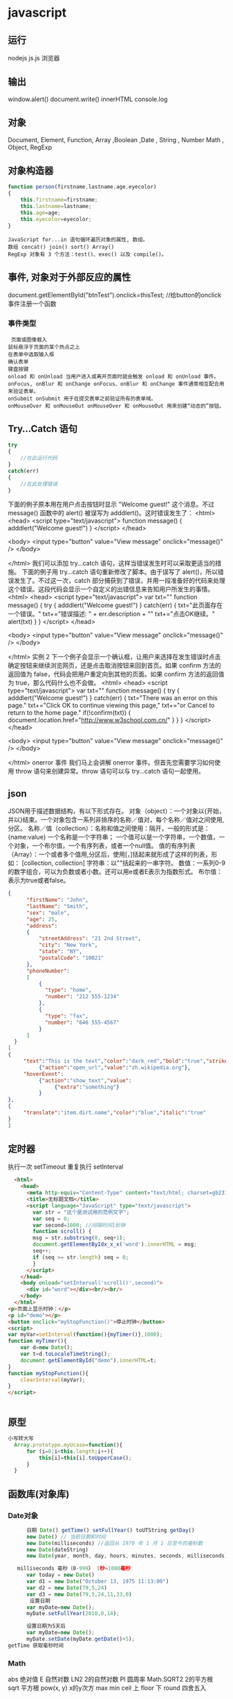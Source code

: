 * javascript
** 运行
   nodejs js.js 
   浏览器 
** 输出
   window.alert()
   document.write()
   innerHTML
   console.log
** 对象
   Document, Element, Function, Array ,Boolean ,Date , String  , Number
   Math , Object, RegExp
** 对象构造器
   #+BEGIN_SRC javascript
     function person(firstname,lastname,age,eyecolor)
     {
         this.firstname=firstname;
         this.lastname=lastname;
         this.age=age;
         this.eyecolor=eyecolor;
     }
   #+END_SRC

   #+BEGIN_SRC 
  JavaScript for...in 语句循环遍历对象的属性, 数组。
  数组 concat() join() sort() Array()
  RegExp 对象有 3 个方法：test()、exec() 以及 compile()。
  #+END_SRC
** 事件, 对象对于外部反应的属性
   document.getElementById("btnTest").onclick=thisTest; //给button的onclick事件注册一个函数
*** 事件类型
 #+BEGIN_SRC 
   页面或图像载入
  鼠标悬浮于页面的某个热点之上
  在表单中选取输入框
  确认表单
  键盘按键
  onload 和 onUnload 当用户进入或离开页面时就会触发 onload 和 onUnload 事件。
  onFocus, onBlur 和 onChange onFocus、onBlur 和 onChange 事件通常相互配合用来验证表单。
  onSubmit onSubmit 用于在提交表单之前验证所有的表单域。
  onMouseOver 和 onMouseOut onMouseOver 和 onMouseOut 用来创建“动态的”按钮。
 #+END_SRC 
** Try...Catch 语句
   #+BEGIN_SRC js
     try
     {
         //在此运行代码
     }
     catch(err)
     {
         //在此处理错误
     }
   #+END_SRC
下面的例子原本用在用户点击按钮时显示 "Welcome guest!" 这个消息。不过 message() 函数中的 alert() 被误写为 adddlert()。这时错误发生了：
<html>
<head>
<script type="text/javascript">
function message()
{
adddlert("Welcome guest!")
}
</script>
</head>

<body>
<input type="button" value="View message" onclick="message()" />
</body>

</html>
我们可以添加 try...catch 语句，这样当错误发生时可以采取更适当的措施。
下面的例子用 try...catch 语句重新修改了脚本。由于误写了 alert()，所以错误发生了。不过这一次，catch 部分捕获到了错误，并用一段准备好的代码来处理这个错误。这段代码会显示一个自定义的出错信息来告知用户所发生的事情。
<html>
<head>
<script type="text/javascript">
var txt=""
function message()
{
try
  {
  adddlert("Welcome guest!")
  }
catch(err)
  {
  txt="此页面存在一个错误。\n\n"
  txt+="错误描述: " + err.description + "\n\n"
  txt+="点击OK继续。\n\n"
  alert(txt)
  }
}
</script>
</head>

<body>
<input type="button" value="View message" onclick="message()" />
</body>

</html>
实例 2
下一个例子会显示一个确认框，让用户来选择在发生错误时点击确定按钮来继续浏览网页，还是点击取消按钮来回到首页。如果 confirm 方法的返回值为 false，代码会把用户重定向到其他的页面。如果 confirm 方法的返回值为 true，那么代码什么也不会做。
<html>
<head>
<script type="text/javascript">
var txt=""
function message()
{
try
  {
  adddlert("Welcome guest!")
  }
  catch(err)
  {
  txt="There was an error on this page.\n\n"
  txt+="Click OK to continue viewing this page,\n"
  txt+="or Cancel to return to the home page.\n\n"
  if(!confirm(txt))
    {
    document.location.href="http://www.w3school.com.cn/"
    }
  }
}
</script>
</head>

<body>
<input type="button" value="View message" onclick="message()" />
</body>

</html>
onerror 事件
我们马上会讲解 onerror 事件。但首先您需要学习如何使用 throw 语句来创建异常。throw 语句可以与 try...catch 语句一起使用。
** json
   JSON用于描述数据结构，有以下形式存在。
   对象（object）：一个对象以{开始，并以}结束。一个对象包含一系列非排序的名称／值对，每个名称／值对之间使用,分区。
   名称／值（collection）：名称和值之间使用：隔开，一般的形式是：
   {name:value}
   一个名称是一个字符串； 一个值可以是一个字符串，一个数值，一个对象，一个布尔值，一个有序列表，或者一个null值。
   值的有序列表（Array）：一个或者多个值用,分区后，使用[，]括起来就形成了这样的列表，形如：
   [collection, collection]
   字符串：以""括起来的一串字符。
   数值：一系列0-9的数字组合，可以为负数或者小数。还可以用e或者E表示为指数形式。
   布尔值：表示为true或者false。
  
 #+BEGIN_SRC json
 {
       "firstName": "John",
       "lastName": "Smith",
       "sex": "male",
       "age": 25,
       "address": 
       {
           "streetAddress": "21 2nd Street",
           "city": "New York",
           "state": "NY",
           "postalCode": "10021"
       },
       "phoneNumber": 
       [
           {
             "type": "home",
             "number": "212 555-1234"
           },
           {
             "type": "fax",
             "number": "646 555-4567"
           }
       ]
   }
 [
 {
      "text":"This is the text","color":"dark_red","bold":"true","strikethough":"true","clickEvent":
           {"action":"open_url","value":"zh.wikipedia.org"},
      "hoverEvent":
           {"action":"show_text","value":
                {"extra":"something"}
           }
 },
 {
      "translate":"item.dirt.name","color":"blue","italic":"true"
 }
 ]

 #+END_SRC
** 定时器 
 执行一次 setTimeout
 重复执行 setInterval
 #+BEGIN_SRC html 
   <html>
     <head>
       <meta http-equiv="Content-Type" content="text/html; charset=gb2312" />
       <title>无标题文档</title>
       <script language="JavaScript" type="text/javascript">
         var str = "这个是测试用的范例文字";
         var seq = 0;
         var second=1000; //间隔时间1秒钟
         function scroll() {
         msg = str.substring(0, seq+1);
         document.getElementByIdx_x_x('word').innerHTML = msg;
         seq++;
         if (seq >= str.length) seq = 0;
         }
       </script>
     </head>
     <body onload="setInterval('scroll()',second)">
       <div id="word"></div><br/><br/>
     </body>
   </html>
 <p>页面上显示时钟：</p>
 <p id="demo"></p>
 <button onclick="myStopFunction()">停止时钟</button>
 <script>
 var myVar=setInterval(function(){myTimer()},1000);
 function myTimer(){
	 var d=new Date();
	 var t=d.toLocaleTimeString();
	 document.getElementById("demo").innerHTML=t;
 }
 function myStopFunction(){
	 clearInterval(myVar);
 }
 </script>


 #+END_SRC
** 原型
#+BEGIN_SRC js
  小写转大写
    Array.prototype.myUcase=function(){
        for (i=0;i<this.length;i++){
            this[i]=this[i].toUpperCase();
        }
    }
#+END_SRC
** 函数库(对象库)
*** Date对象
 #+BEGIN_SRC js
         日期 Date() getTime() setFullYear() toUTString getDay()
         new Date() // 当前日期和时间
         new Date(milliseconds) //返回从 1970 年 1 月 1 日至今的毫秒数
         new Date(dateString)
         new Date(year, month, day, hours, minutes, seconds, milliseconds)

      milliseconds 毫秒（0-999） 1秒=1000毫秒
         var today = new Date()
         var d1 = new Date("October 13, 1975 11:13:00")
         var d2 = new Date(79,5,24)
         var d3 = new Date(79,5,24,11,33,0)
          设置日期
         var myDate=new Date();
         myDate.setFullYear(2010,0,14);

         设置日期为5天后
         var myDate=new Date();
         myDate.setDate(myDate.getDate()+5);
   getTime 获取毫秒时间
 #+END_SRC
*** Math
    abs 绝对值
    E 自然对数
    LN2 2的自然对数
    PI 圆周率
    Math.SQRT2 2的平方根
    sqrt 平方根
    pow(x, y) x的y次方
    max
    min
    ceil 上
    floor 下
    round 四舍五入
*** json 函数
   var strify = JSON.stringify(arr);
   var arrParse = JSON.parse(strify);
*** 正则 search replace
    #+BEGIN_SRC js
           var s="helo world";
           var i=s.search(/wo/i);
      i: 不区分大小写
    #+END_SRC

* DOM
*** window
**** 属性
***** closed 	      返回窗口是否已被关闭
***** defaultStatus 	设置或返回窗口状态栏中的默认文本
***** innerheight 	  返回窗口的文档显示区的高度。
***** innerwidth 	  返回窗口的文档显示区的宽度。
***** length 	      设置或返回窗口中的框架数量。
***** location 	    用于窗口或框架的 Location 对象。请参阅 Location 对象。 
***** name 	        设置或返回窗口的名称。
***** outerheight 	  返回窗口的外部高度。 
***** outerwidth 	  返回窗口的外部宽度。 
***** pageXOffset 	  设置或返回当前页面相对于窗口显示区左上角的 X 位置。
***** pageYOffset 	  设置或返回当前页面相对于窗口显示区左上角的 Y 位置。
***** parent 	      返回父窗口。 	
***** self 	        返回对当前窗口的引用。等价于 Window 属性。 	
***** status 	      设置窗口状态栏的文本。
***** top 	          返回最顶层的先辈窗口。
***** screenLeft     IE、Safari 和 Opera 支持 screenLeft 和 screenTop
***** screenTop
***** screenX        Firefox 和 Safari 支持 screenX 和 screenY。   
***** screenY        只读整数。声明了窗口的左上角在屏幕上的的 x 坐标和 y 坐标。
***** onload
**** 方法
***** alert() 	           显示带有一段消息和一个确认按钮的警告框。
***** blur() 	           把键盘焦点从顶层窗口移开。
***** clearInterval() 	   取消由 setInterval() 设置的 timeout。 
***** clearTimeout()      取消由 setTimeout() 方法设置的 timeout。
***** close() 	           关闭浏览器窗口。 
***** confirm() 	         显示带有一段消息以及确认按钮和取消按钮的对话框。
***** createPopup() 	     创建一个 pop-up 窗口
***** focus() 	           把键盘焦点给予一个窗口
***** moveBy() 	         可相对窗口的当前坐标把它移动指定的像素
***** moveTo() 	         把窗口的左上角移动到一个指定的坐标。
***** open() 	           打开一个新的浏览器窗口或查找一个已命名的窗口
     window.open("http://www.baidu.com", "_blank");
***** opener 访问打开的原窗口
***** print()    	       打印当前窗口的内容。(打印机）
***** prompt() 	         显示可提示用户输入的对话框。 
***** resizeBy() 	       按照指定的像素调整窗口的大小。
***** resizeTo() 	       把窗口的大小调整到指定的宽度和高度。
***** scrollBy() 	       按照指定的像素值来滚动内容。 
***** scrollTo() 	       把内容滚动到指定的坐标。
***** setInterval() 	     按照指定的周期（以毫秒计）来调用函数或计算表达式。
***** setTimeout() 	     在指定的毫秒数后调用函数或计算表达式。
*** navigator 浏览器
**** 属性
***** appCodeName 	        返回浏览器的代码名。 
***** appMinorVersion 	    返回浏览器的次级版本。
***** appName 	            返回浏览器的名称。 
***** appVersion 	        返回浏览器的平台和版本信息。
***** browserLanguage 	    返回当前浏览器的语言。
***** cookieEnabled 	      返回指明浏览器中是否启用 cookie 的布尔值。
***** cpuClass 	          返回浏览器系统的 CPU 等级。 
***** onLine 	            返回指明系统是否处于脱机模式的布尔值。
***** platform 	          返回运行浏览器的操作系统平台。 
***** systemLanguage 	    返回 OS 使用的默认语言。
***** language
***** userAgent 	          返回由客户机发送服务器的 user-agent 头部的值。 
***** userLanguage 	      返回 OS 的自然语言设置。
**** 方法
***** javaEnabled() 	      规定浏览器是否启用 Java。
***** taintEnabled() 	    规定浏览器是否启用数据污点 (data tainting)
*** screen
**** 属性
***** availHeight 	     返回显示屏幕的高度 (除 Windows 任务栏之外)。
***** availWidth 	     返回显示屏幕的宽度 (除 Windows 任务栏之外)。 
***** bufferDepth 	     设置或返回在 off-screen bitmap buffer 中调色板的比特深度。
***** colorDepth 	     返回目标设备或缓冲器上的调色板的比特深度。
***** deviceYDPI 	     返回显示屏幕的每英寸垂直点数。 
***** height 	         返回显示屏幕的高度。 
***** pixelDepth 	     返回显示屏幕的颜色分辨率（比特每像素）
***** width 	           返回显示器屏幕的宽度。 
*** history
**** 属性
***** length            返回浏览器历史列表中的 URL 数量
**** 方法
***** back() 	          加载 history 列表中的前一个 URL 	
***** forward() 	        加载 history 列表中的下一个 URL 
***** go() 	            加载 history 列表中的某个具体页面 [Num|URL] e: -1 前一个页面	
*** location 跟浏览器url 相关
**** 属性
***** hash 	            设置或返回从井号 (#) 开始的 URL（锚）。
***** host 	            设置或返回主机名和当前 URL 的端口号。 
***** hostname 	        设置或返回当前 URL 的主机名。 
***** href 	            设置或返回完整的 URL。
***** pathname 	        设置或返回当前 URL 的路径部分。 
***** port 	            设置或返回当前 URL 的端口号。
***** protocol 	        设置或返回当前 URL 的协议。 
***** search           	设置或返回从问号 (?) 开始的 URL（查询部分）。
**** 方法
***** assign() 	        加载新的文档。 
***** reload() 	        重新加载当前文档。
***** replace() 	        用新的文档替换当前文档。 
*** document
**** 集合
***** all[]       	      提供对文档中所有 HTML 元素的访问。 document.all[0],不会用样式,script
***** anchors[] 	        返回对文档中所有 Anchor 对象的引用。 
***** applets 	          返回对文档中所有 Applet 对象的引用。
***** forms[] 	          返回对文档中所有 Form 对象引用。
***** images[] 	        返回对文档中所有 Image 对象引用。
***** links[] 	          返回对文档中所有 Area 和 Link 对象引用。
**** 属性
***** body    	          提供对 <body> 元素的直接访问。对于定义了框架集的文档，该属性引用最外层的 <frameset>。 	  	  	  	 
***** cookie 	          设置或返回与当前文档有关的所有 cookie。
***** domain 	          返回当前文档的域名。 	
***** lastModified 	    返回文档被最后修改的日期和时间。 该值来自于 Last-Modified HTTP 头部，它是由 Web 服务器发送的可选项	
***** referrer 	        返回载入当前文档的文档的 URL。
***** title 	            返回当前文档的标题。 
***** URL 	              返回当前文档的 URL。 
**** 方法
***** close() 	             关闭用 document.open() 方法打开的输出流，并显示选定的数据。 
***** getElementById() 	   返回对拥有指定 id 的第一个对象的引用。
***** getElementsByName()   返回带有指定名称的对象集合。 	
***** getElementsByTagName()返回带有指定标签名的对象集合。
***** getElementsByClassName()返回带有指定 class 的对象集合。
***** open() 	             打开一个流，以收集来自任何 document.write() 或 document.writeln() 方法的输出。
***** write()    	         向文档写 HTML 表达式 或 JavaScript 代码。 
***** writeln() 	           等同于 write() 方法，不同的是在每个表达式之后写一个换行符。 
#+BEGIN_SRC javascript
<script type="text/javascript">
function createNewDoc()
  {
  var newDoc=document.open("text/html","replace");
  var txt="<html><body>学习 DOM 非常有趣！</body></html>";
  newDoc.write(txt);
  newDoc.close();
  }
</script>
#+END_SRC
*** 公共属性
***** className 	           Sets or returns the class attribute of an element
***** dir 	                 (设置文字方向) ltr默认。从左向右的文本方向。rtl 	从右向左的文本方向。	
***** lang 	                 Sets or returns the language code for an element
***** title 	               Sets or returns an element's advisory title 
*** Style
***** document.getElementById("id").style.property="值"
**** 属性
***** 背景
****** background 	          在一行中设置所有的背景属性 
****** backgroundAttachment 	设置背景图像是否固定或随页面滚动 
****** backgroundColor 	    设置元素的背景颜色 
****** backgroundImage 	    设置元素的背景图像 
****** backgroundPosition 	  设置背景图像的起始位置 
****** backgroundPositionX 	设置backgroundPosition属性的X坐标 
****** backgroundPositionY 	设置backgroundPosition属性的Y坐标 
****** backgroundRepeat 	    设置是否及如何重复背景图像
***** 边框和边距
      border             	在一行设置四个边框的所有属性 	
      borderBottom  	    在一行设置底边框的所有属性 
      borderBottomColor 	设置底边框的颜色 	
      borderBottomStyle 	设置底边框的样式 	
      borderBottomWidth 	设置底边框的宽度 	
      borderColor     	  设置所有四个边框的颜色 (可设置四种颜色) 	
      borderLeft       	  在一行设置左边框的所有属性 
      borderLeftColor 	  设置左边框的颜色 	
      borderLeftStyle 	  设置左边框的样式 	
      borderLeftWidth 	  设置左边框的宽度 	
      borderRight 	      在一行设置右边框的所有属性
      borderRightColor 	  设置右边框的颜色 	
      borderRightStyle 	  设置右边框的样式 	
      borderRightWidth 	  设置右边框的宽度 	
      borderStyle 	      设置所有四个边框的样式 (可设置四种样式) 
      borderTop 	        在一行设置顶边框的所有属性 
      borderTopColor 	    设置顶边框的颜色 		
      borderTopStyle 	    设置顶边框的样式 		
      borderTopWidth 	    设置顶边框的宽度 		
      borderWidth 	      设置所有四条边框的宽度 (可设置四种宽度) 
      margin 	            设置元素的边距 (可设置四个值)
      marginBottom        设置元素的底边距
      marginLeft 	        设置元素的左边距 	
      marginRight 	      设置元素的右边据
      marginTop 	        设置元素的顶边距 	
      outline 	          在一行设置所有的outline属性 
      outlineColor 	      设置围绕元素的轮廓颜色 	
      outlineStyle 	      设置围绕元素的轮廓样式 	
      outlineWidth 	      设置围绕元素的轮廓宽度 	
      padding 	          设置元素的填充 (可设置四个值)
      paddingBottom       设置元素的下填充
      paddingLeft 	      设置元素的左填充
      paddingRight 	      设置元素的右填充
      paddingTop 	        设置元素的顶填充 	
***** 布局
      clear    	        设置在元素的哪边不允许其他的浮动元素 	
      clip      	      设置元素的形状 	
      content 	        设置元信息 	
      counterIncrement 	设置其后是正数的计数器名称的列表。其中整数指示每当元素出现时计数器的增量。默认是1。
      counterReset 	    设置其后是正数的计数器名称的列表。其中整数指示每当元素出现时计数器被设置的值。默认是0。
      cssFloat 	        设置图像或文本将出现（浮动）在另一元素中的何处。 	
      cursor   	        设置显示的指针类型 
      direction 	      设置元素的文本方向 	
      display 	        设置元素如何被显示 	inherit父的属性继承
      height 	          设置元素的高度 
      markerOffset 	    设置marker box的principal box距离其最近的边框边缘的距离
      marks 	          设置是否cross marks或crop marks应仅仅被呈现于page box边缘之外 	
      maxHeight 	      设置元素的最大高度 	
      maxWidth 	        设置元素的最大宽度 	
      minHeight 	      设置元素的最小高度 	
      minWidth 	        设置元素的最小宽度 	
****** overflow 	规定如何处理不适合元素盒的内容 	
       overflow-x:      hidden;隐藏水平滚动条
       verticalAlign 	  设置对元素中的内容进行垂直排列 
       visibility 	    设置元素是否可见 
       width 	          设置元素的宽度
***** 列表
      listStyle 	在一行设置列表的所有属性 
      listStyleImage 	把图像设置为列表项标记 
      listStylePosition改变列表项标记的位置 	
      listStyleType 	设置列表项标记的类型
***** 定位
      bottom 	设置元素的底边缘距离父元素底边缘的之上或之下的距离 	
      left       	置元素的左边缘距离父元素左边缘的左边或右边的距离 	
      position 	把元素放置在static, relative, absolute 或 fixed 的位置 	
      right 	            置元素的右边缘距离父元素右边缘的左边或右边的距离 	
      top 	            设置元素的顶边缘距离父元素顶边缘的之上或之下的距离 	
      zIndex 	设置元素的堆叠次序
***** 文本
      color 	设置文本的颜色 
      font 	在一行设置所有的字体属性 
      fontFamily 	设置元素的字体系列。
      fontSize 	设置元素的字体大小。
      fontSizeAdjust 	设置/调整文本的尺寸 
      fontStretch 	设置如何紧缩或伸展字体
      fontStyle 	设置元素的字体样式 
      fontVariant 	用小型大写字母字体来显示文本 
      fontWeight 	设置字体的粗细 
      letterSpacing 	设置字符间距 
      lineHeight 	设置行间距 
      quotes 	设置在文本中使用哪种引号 
      textAlign 	排列文本 
      textDecoration 	设置文本的修饰 
      textIndent 	缩紧首行的文本 
      textShadow 	设置文本的阴影效果
      textTransform 	对文本设置大写效果 
      whiteSpace 	设置如何设置文本中的折行和空白符 	
      wordSpacing 	设置文本中的词间距 
***** Table 
      borderCollapse 	设置表格边框是否合并为单边框，或者像在标准的HTML中那样分离。 
      borderSpacing 	设置分隔单元格边框的距离 
      captionSide 	设置表格标题的位置 	
      emptyCells 	设置是否显示表格中的空单元格
      tableLayout 	设置用来显示表格单元格、行以及列的算法
*** node
**** 节点属性
***** innerHTML: 获取元素内容,很多东西
***** nodeName 规定节点的名称
***** nodeValue 规定节点的值 (文本节点有值)
***** nodeType 返回节点的类型。nodeType 是只读的
      #+BEGIN_SRC 
      元素 	1
      属性 	2
      文本 	3
      注释 	8
文档 	9
      #+END_SRC
      : 通过使用一个元素节点的 parentNode、firstChild 以及 lastChild 属性
**** 修改
***** 创建新的 HTML 元素
      var para=document.createElement("p");
      var node=document.createTextNode("This is new.");
      para.appendChild(node);
**** HTML DOM - 元素
***** 创建新的 HTML 元素 - appendChild()您首先必须创建该元素，然后把它追加到已有的元素上。
***** 创建新的HTML元素 - insertBefore()
***** 删除已有的HTML元素
      #+BEGIN_SRC 
      var child=document.getElementById("p1");
      child.parentNode.removeChild(child);
      #+END_SRC
***** 替换 HTML 元素
      : 如需替换 HTML DOM 中的元素，请使用 replaceChild() 方法：
      #+BEGIN_SRC 
      var parent=document.getElementById("div1");
      var child=document.getElementById("p1");
      parent.replaceChild(para,child);
      #+END_SRC
**** HTML DOM事件
***** window 事件属性
      onload    页面结束加载之后触发。   
      onresize  当浏览器窗口被调整大小时触发。 
***** FORM 事件
      onselect      script 在元素中文本被选中后触发。            
      onsubmit      script 在提交表单时触发。                   
***** 键盘事件
      onkeydown  script 在用户按下按键时触发。
      onkeypress script 在用户敲击按钮时触发。
      onkeyup    script 当用户释放按键时触发。
***** Mouse事件
      onclick
      ondblclick
      onmousedown
      onscroll
***** Media事件
      onabort
      onplay
***** onmousedown、onmouseup 以及 onclick 事件
* source code 
  #+BEGIN_SRC javascript
  var a=35;
var b=53;
var c=a+b; 
var str='a,b,c';
var myarr = ['a', 'b', 'c'];

var mutou="mutou";
var zuozi={
    'color':'black',  
    'cailiao':mutou,  
    'chang':123  
};

var d='2017-8-8';
var e='2017-8-7';
var timestamp = Date.parse(new Date(d));
var timestamp2 = Date.parse(new Date(e));
//timestamp = timestamp / 1000;

//console.log(timestamp);         // 
//console.log(timestamp2);

//console.log(timestamp>timestamp2);
var diannao = new Object();

diannao.display='led';
diannao.keyboard='leven';
var copydian=diannao;
copydian.display='eld';
//console.log(diannao.display);
//console.log(diannao.display);

function f(arg){
    arg.name='bbb'; 
}

var arg= new Object();

arg.name='cc';
f(arg);

//console.log(arg.name);

//基本类型值的传递如同基本类型变量的复制一样，而引用类型值的传递，则如同引用类型变量的复制一样。因为访问变量有按值和按引用两种方式，而参数只能按值传递。
//理解在做什么和说什么。这样会对事物的理解有所加强。
//在向参数 被传递的值会被复制给一个局部变量。即命名参数，或者用  就是arguments  对象中的一个元素。在向参数传递引用类型的值时，会把这个值在内存中的地址
//复制给一个局部变量, 因此这个局部变量的变化会反映在函数的外部。


function addTen(num){
    num +=10;
    return num;
}

//console.log(typeof(addTen));

var nul=null;
//console.log(typeof(nul));

var stri="este";
var num=23.1234;

//console.log(typeof(stri));
//console.log(typeof(num));

var o= new Object();
//console.log(o instanceof Object);
//执行环境定义了变量或者函数有访问的其他数据。每个执行环境都有一个与之关联的变量对象。环境中定义的所有变量和函数
//在web浏览器中，全局环境被认为是window对象，因此所有全局变量和函数都是作为window 对象的属性和方法创建的。某个执行环境中的所有代码执行完毕后，该环境被销毁，//
//保存在其中的所有变量和函数定义也随之销毁
// 每个函数都有自己的执行环境。。 k

for(var i=0;i<11;i++){
    
}

var person={
    name:"wuming",
    age: 30
};
function niaoyuhuaxiang(bird){
    var output="";
    if(typeof bird.name == "string"){
        output+='bird name is '+bird.name;
    }

    if(typeof bird.age=="number"){
        output+='bird age is '+bird.age;
    }
    return output;
}
//console.log(person.age);

var birdinstance={
    "name":"xiaoniao"
};

var arr=['a', 'b'];

//console.log(arr.join('||'));
////console.log(Array.isArray(arr));
//console.log( arr instanceof Array);
//console.log(niaoyuhuaxiang(birdinstance));
// console.log(arr.valueOf());


var person1={
    name:"wuming", 
    toLocaleString: function(){
        return "wuming";
    }, 

    toString: function(){
        return "wuming";
    }
};


var person2={
    toLocaleString: function(){
        return "xiaoming";
    }, 

    toString: function(){
        return "xm";
    }
};

var people=[person1, person2];
//console.log(people.toString());
//console.log(people.toLocaleString());

var colors= new Array();
var count=colors.push('red', 'blue', 'green');
var result=colors.every(function(item, index, array){
    
    return index;
});
//console.log(result);
//var index=colors.indexOf("reda")==-1;
//console.log(index);
//console.log(colors);
//colors.reverse();
//console.log(colors);

//var color1=colors.slice(1, 2);

//console.log(color1);

//var col1=colors.splice(0, 2);
var col1=colors.splice(2, 0, "Green", "yellow", 'black' );
//console.log(col1);
//console.log(colors);
//插入，可以向指定位置插入任意数量的项，只需提供3个参数：启示位置、0（要删除的项数）和要插入的项。如果要插入多个项，可以再传入第四、第五、以至任意多个项。

//splice 始终返回一个数组，如果没有删除的项，则返回一个空数组

var number=[1, 2,3, 4, 5, 6];
var sum=number.reduce(function(prev, cur, index, array){
    return prev+cur;
});
//console.log(sum);
//console.log(number);


var everyResult = number.some(function(item, index, array){
    return item>6;
});

//console.log(everyResult);
number.forEach(function(item, index){
  //  console.log(item);
  //  console.log(index);
});

var result = number.map(function(item){
    return item*2;
});


//console.log(number);
//console.log(result);


var now1 = new Date(Date.now());
//console.log("start");
//console.log("end");
var now2 = Date.now();
var now=now2-now1;
//console.log("time is");
//console.log(now);

//console.log(now1.getFullYear());


var text="hell bge lo age world";
var pattern1=/[ab]ge/g;
var t=pattern1.exec(text);
//console.log(pattern1.lastIndex);
//input 最近一次要匹配的字符串。
//lastMatch 最近一次的匹配项。
// var text = "this has been a short summer";
// var pattern = /(.)hort/g;
// if(pattern.text(text)){
//alert(RegExp.$_);
//alert(RegExp["$`"]);
//}

//但相对于perl所支持的高级正则表达式。  匹配字符串开始和结尾的|A和\Z 锚点 , 但支持^ 和$符号表示开头和结尾
//lookahead 向后查找jjJKJJKJj

var xiaoqing = function(arg1, arg2){
    return arg1+arg2;
};

//最后一种定义函数的方式是使用Function构造函数。最后一个参数被看作是函数体
//var sum = new Function("num1", "num2", "return num1+num2");
//函数申明 解析器n 函数的名字仅仅是 脱缰的野马，伴随着疼痛，驶入远方的田野。 这个属性中保存着调用当前函数的函数的引用 caller 如果没有删除的项
//是在全局作用域

function outer(){
    inner();
}

function inner(){
    console.log("inner");
    console.log(arguments.callee.caller);
}

function sayName(name){
    console.log(name); 
}

//console.log(sayName.length);

//prototype 是保存他们所有实例方法的真正所在。诸如toString() 和valueOf() 等的方法实际上都保存在prototype, prototype属性
//是不可枚举的，因此使用for in 无法发现
//apply() 和call(). 一个是在其中运行函数的作用域，另一个是参数数组。其中，第二个参数可以是Array的实例，也可以是arguments 对象。j

function sum1(num1, num2){
    return num1+num2;
}

function callSum1(num1, num2){
    return sum1.apply(this, arguments);
}
//console.log(callSum1(3, 4));

var stringValue="ahello world";
//console.log(stringValue.charCodeAt(0));
//console.log(stringValue.localeCompare("ahello world"));
//localCompare, 最好判断小于0 determine
//使用这种结构，就可以确保自己的代码在任何实现中都可以正确地运行了。 fromCharCode().这个方法的任务是接收一或者多个字符编码，然后将他们转换成一个字符串。
//charCodeAt相反的过程。
var strs=String.fromCharCode(97, 98, 99);
//console.log(strs);
//
//Global 和Math
//global 对象可以说是最特别的一个对象了，因为不管你从什么角度，这个对象都是不存在的。Ecmascript 中的Global 对象在某种意义上说是作为一个终极的“兜底儿对象”。
//isNaN(), isFinite parseInt parseFloat
//enableURI 不会对本身属于URI 的特殊字符进行编码，例如冒号，正斜杠, 而encodeURIComponent()则会对它发现的任何非标准字符进行编码。

var uri="http://www.wrox.com/illegal value.html#start";
//console.log(encodeURI(uri));
//console.log(encodeURIComponent(uri));
//对应的是decodeURI 和decodeURIComponent
//eval().只接受一个参数
//eval("console.log('a')");
//console.log(Math.E);
//console.log(Math.PI);
//console.log(Math.LN10);

var afloat=2.12;
//console.log(Math.ceil(afloat));
///console.log(Math.floor(afloat));
//console.log(Math.round(afloat));
//console.log(Math.floor(Math.random()*100));

//理解对象
//创建自定义对象的最简单方式就是创建一个Object实例，然后再为它添加属性和方法，
var person = new Object();
person.name="wuming";
person.age=23;
person.job = "Software Engineer";

person.sayName=function(){
    //console.log("my name is wuming");
    console.log("my name is "+this.name);
};


//person.sayName();


var book = {
    _year:2017,
    edition:1
};



Object.defineProperty(book, "year", {
    get:function(){
        return this._year;
    }, 
    set:function(newValue){
        if(newValue> 2017){
            this._year = newValue;
            this.edition += newValue - 2017;
        } 
    }
});


book.year = 2019;
//console.log(book);


//工厂模式，这种模式抽象了创建具体对象的过程。
function createPerson(name, age, job){
    var o= new Object();
    o.name=name;
    o.age= age;
    o.job= job;

    o.sayName=function(){
        console.log("myname is "+ this.name);
    };

    return o;
}

var p1=createPerson("wuming", 30, "shiye");
var p2=createPerson("mingming", 30, "shiye");
//console.log(p1);
//p1.sayName();
//函数createPerson()能够根据接受的参数来构建一个包含所有必要信息的Person对象。可以无数次地调用这个汉素，而每次它都会返回一个包含三个属性的一个方法
//的对象, 这就是工厂模式，相当于类的概念。工厂模式虽然解决了创建多个相似对象的问题，但却没有解决识别的问题（即怎样知道一个对象的类别）。随着JavaScript
//的发展，又一个新模式出现了。
//构造函数模式
//

function Person2(name, age, job){
    this.name = name; 
    this.age = age;
    this.job = job;

    this.sayName = function(){
        console.log(this.name);
    };
}


var pp1=new Person2("wm", 39, "shiye");
//console.log(pp1.constructor == Person2);
//在这个例子中，person2()函数取代了createPerson函数，不同是没有显示创建对象;直接将属性和方法赋给了this对象。没有return 语句。
//按照惯例，构造函数始终都应该以一个大写字母开头，区别于其他函数。这又是一个语法糖吧。
//1.创建一个新对象;
//2.将构造函数的作用域付给新对象。
//3.执行构造函数中的代码
//4.返回新对象。

//原型模式
//我们创建的每一个函数都有一个prototype属性，这个属性是一个指针。指向一个对象。而这个对象的用途是包含可以由特定类型的所有实例共享的属性和方法。
//如果按照字面意思来理解，那么prototype就是通过调用构造函数而创建的那个对象实例的原型对象。使用原型对象的好处是可以让所有实例共享他所包含的属性
//和方法。换句话说，不必在构造函数中定义对象实例的信息，而是将这些信息直接添加到原型对象中，
function Person(){
    
}


Person.prototype.name= "wuming1";
Person.prototype.age = 30;
Person.prototype.job = "shiye";

Person.prototype.sayName= function(){
    console.log(this.name);
};

var per1=new Person();
//per1.sayName();

//递归
function jiechen(num){
    if(num<=1){
        return 1;
    }else{
        return num*jiechen(num-1);
    }
}


//console.log(jiechen(3));

//命名函数
var factorial = (function f(num){
    if(num<=1)
        return 1;
    else{
        return num*f(num-1);
    }

});

//console.log(factorial(4));

//BOM 的核心是window, 表示浏览器的一个实例。在浏览器中，window 对象有双重角色，他既是通过javascript 访问浏览器窗口的一个接口，又是ecmascript 规定的global对象。
//这意味着在网页中定义的任何一个对象、变量和函数，都以window 作为根对象。
//console.log(window);

//如果页面中包含框架，则每个框架都拥有自己的window对象，并且保存在frames集合中。在frames 集合中，可以通过数值索引（从0开始，从左至右，从上到下）
//或者框架名称来访问相应的window对象。每个window 对象都有一个name属性
//<html>,</html> 
//以上代码创建了一个框架集，其中一个框架居上，两个框架居下。可以通过window.frames[0] 来引用上方的框架.最好通过top.frames[0]引用
//以上好像失效了。

//window.open()方法可以导航窗口。
//如果是浏览器扩展或其他程序阻止弹出窗口，那么window.open()通常会抛出一个错误。
var blocked=false;
try{
    var winstate= window.open("www.baidu.com", "_blank");
    if(winstate === null){
        blocked=true;
    }
}
catch(ex){
    blocked=true;
}
if(blocked){
//    console.log("the popup was blocked");
}

//间歇调用和超时调用 setTimeout , setInterval

// setInterval(function(){
//     console.log("a");
// }, 1000);
//取消间歇调用 clearInterval(intervalId);


//客户端检测
//私有标准导致的。补救措施
//能力检测，识别浏览器的能力，
// if(object.nengli){
//     ....
// return 
// }

function getElement(id){
    if(document.getElementById){
        return document.getElementById(id);
    }else if(document.all){
        return docuemnt.all[id];
    }else{
        throw new Error("No way to retrieve elements");
    }

}


//DOM(文档对象模型)是针对HTML 和XML文档的一个API。
//Document
//Element html
// Element  head  ->Element title ->Text  title中包含的页面标题字符串
// Element body
// someNode.nodeType == Node.Element_node , 或者1是元素Node

//事件
//javascript 与 html之间的交互是通过事件实现的。事件，就是文档或浏览器窗口中发生的一些特定
//的交互瞬间。可以使用侦听器来预订事件，以便事件发生时执行相应代码。支持页面的行为和页面外观之间的松散耦合。
//一般使用事件冒泡流而不是捕获流（两者正好相反）

//<input type="button" onclick="alert('hh')">

//    <form method="post">
//   <input type="text" name="username" value="">
//  <input type="button" value="Echo Username" onclick="alert(username.value)">
//  </form>
//添加事件的方式
//var btn=document.getElementById("myBtn");
//btn.onclick=function(){};
//btn.addEventListener("click", function(){}, false);

//手机触摸事件
//touchstart：当手指触摸屏幕时触发；即使已经有一个手指放在了屏幕上也会触发。
//touchmove：当手指在屏幕上滑动时连续地触发。在这个事件发生期间，调用preventDefault()可以阻止滚动。
//touchend：当手指从屏幕上移开时触发。
//touchcancel：当系统停止跟踪触摸时触发。关于此事件的确切触发时间，文档中没有明确说明。


//事件委托，可以封装在一个 switch 　中而不是一个一个添加click  事件, 产用父的子事件
//var list= document.getElementById("myLinks");
//EventUtil.addHandler(list, "click", function(event){
//   event = EventUtil.getTarget(event); 
//});

//移除元素时最好将他绑定的事件处理程序移除　btn.onclick= null;


//json, 与javascript不同的是, 属性必须加双引号，json的字符串必须是双引号。其次，没有末尾分号。因为不是语句　
//与xml相比，解析数据特别简单，你想想html解析数据方式。
//books[2].title
//doc.getElementsByTagName("book")[2].getAttribute("title")
// 看看两者的比较
//json对象有两个方法
//stringify
//parse


var booka = {
    title:"xiaoming", 
    age:32,  
    job:"shiye"
};

var stjson=' {"title":"xiaoming","age":32,"job":"shiye"}';
//var jsonText=JSON.stringify(booka);
var jsonText=JSON.parse(stjson);


//console.log(jsonText);

//stringify 后面加参数起到过滤作用
///var jsonText = JSON.stringify(book, ["title", "edition"]);

//或者

// var jsonText = JSON.stringify(book, function(key, value){
//     switch(key){
//     case "authors":
//         return value.join(",");
// case "year":
//     return 5000;
//     case "edition":
//         return undefined;
//     default:
//         return value;
//     }
// });

//Ajax技术, 核心是XMLHttpRequest

  #+END_SRC
* js-mode
** 代码折叠
[, z e]
| Key Binding | Description              |
|-------------+--------------------------|
| ~SPC m z c~ | hide element             |
| ~SPC m z o~ | show element             |
| ~SPC m z r~ | show all element         |
| ~SPC m z e~ | toggle hide/show element |
| ~SPC m z F~ | toggle hide functions    |
| ~SPC m z C~ | toggle hide comments     |

** 反射
   Spc m r 开头
** 自动完成
auto-completion and documention: tern
*** document
   | Key Binding   | Description                           |
   |---------------+---------------------------------------|
   | ~SPC m r d b~ | insert JSDoc comment for current file |
   | ~SPC m r d f~ | insert JSDoc comment for function     |
   | ~SPC m r d t~ | insert tag to comment                 |
   | ~SPC m r d h~ | show list of available jsdoc tags     |
*** auto-complete and document
    | Key Binding   | Description                                                                              |
    |---------------+------------------------------------------------------------------------------------------|
    | ~SPC m C-g~   | brings you back to last place you were when you pressed M-..                             |
    | ~SPC m g g~   | jump to the definition of the thing under the cursor                                     |
    | ~SPC m g G~   | jump to definition for the given name                                                    |
    | ~SPC m h d~   | find docs of the thing under the cursor. Press again to open the associated URL (if any) |
    | ~SPC m h t~   | find the type of the thing under the cursor                                              |
    | ~SPC m r r V~ | rename variable under the cursor using tern                                              |

** coffeescript support
** 代码美化
   formatting with web-beautify
| ~SPC m =~   | beautify code in js2-mode, json-mode, web-mode, and css-mode |
** Get the path to a JSON value with [[https://github.com/Sterlingg/json-snatcher][json-snatcher]]
** REPL(代码交互） 
   通过 [[https://github.com/skeeto/skewer-mode][skewer-mode]] 和 [[https://github.com/pandeiro/livid-mode][livid-mode (输出　skewer.log)]]
   会打开两个交互，一个是控制台，一个是浏览器，都可以交互
   控制台：　skewer.log
   浏览器：console.log 或 alert
   | Key Binding | Description                                                      |
   |-------------+------------------------------------------------------------------|
   | ~SPC m e e~ | 选区, 求最后表达式evaluates the last expression                            |
   | ~SPC m e E~ | evaluates and inserts the result of the last expression at point |

| Key Binding | Description                                                                        |
|-------------+------------------------------------------------------------------------------------|
| ~SPC m s a~ | Toggle live evaluation of whole buffer in REPL on buffer changes                   |
| ~SPC m s b~ | send current buffer contents to the skewer REPL                                    |
| ~SPC m s B~ | send current buffer contents to the skewer REPL and switch to it in insert state   |
| ~SPC m s f~ | 发送函数给解释器send current function at point to the skewer REPL                  |
| ~SPC m s F~ | send current function at point to the skewer REPL and switch to it in insert state |
| ~SPC m s i~ | starts/switch to the skewer REPL                                                   |
| ~SPC m s r~ | send current region to the skewer REPL                                             |
| ~SPC m s R~ | send current region to the skewer REPL and switch to it in insert state            |
| ~SPC m s s~ | switch to REPL                                                                     |

** tern reference manual
*** The Tern server
    bin/tern(node.js 脚本）
    服务启动后，先查找　.tern-project 文件，在当前目录，没有就找上一级，这样递归(会找到 ~ 目录，最后是/ 目录) 可以在.tern-config 文件中配置, 会打开一个接口，然后跟客户端交互
    #+BEGIN_SRC doc
命令行参数：
--port <number>
Specify a port to listen on, instead of the default behavior of letting the OS pick a random unused port.

--host <host>
Specify a host to listen on. Defaults to 127.0.0.1. Pass null or any to listen on all available hosts.

--persistent
By default, the server will shut itself down after five minutes of inactivity. Pass it a this option to disable auto-shutdown.

--ignore-stdin
By default, the server will close when its standard input stream is closed. Pass this flag to disable that behavior.

--verbose
Will cause the server to spit out information about the requests and responses that it handles, and any errors that are raised. Useful for debugging.

--no-port-file
The server won’t write a .tern-port file. Can be used if the port files are a problem for you. Will prevent other clients from finding the server (and may thus result in multiple servers for the same project).


    #+END_SRC
*** JSON protocol
    发送请求是　用ＰＯＳＴ方式，请求的是一个ｊson 格式的对象文档
    This document should be an object, with three optional fields, query, files, and timeout.
*** Server plugins
    #+BEGIN_SRC json
      A .tern-project file is a JSON file in a format like this:
      libs 是默认插件，第三方插件在　plugins 中，　中间的是专门插件
            {
              "libs": [
                "browser",
                "jquery"
              ],
              "loadEagerly": [
                "importantfile.js"
              ],
              "plugins": {
                "requirejs": {
                  "baseURL": "./",
                  "paths": {}
                }
              }
            }
    #+END_SRC
　　重复调用是因为重复注册了setInterval，比如在某个事件的相应函数中创建setInterval，再次触发该事件的时候又注册了 setInterval。
建议直接在 ppt 方法的前面加上：

clearInterval(set); 即

function ppt(){
    clearInterval(set);
    ......
}
* 库
** MUI
*** 下拉刷新
 为实现下拉刷新功能，大多H5框架都是通过DIV模拟下拉回弹动画，在低端android手机上，DIV动画经常出现卡顿现象（特别是图文列表的情况）；
  mui通过双webview解决这个DIV的拖动流畅度问题；拖动时，拖动的不是div，而是一个完整的webview（子webview），回弹动画使用原生动画；
 在iOS平台，H5的动画已经比较流畅，故依然使用H5方案。两个平台实现虽有差异，但mui经过封装，可使用一套代码实现下拉刷新。

 主页面内容比较简单，只需要创建子页面即可：
 mui.init({
     subpages:[{
       url:pullrefresh-subpage-url,//下拉刷新内容页面地址
       id:pullrefresh-subpage-id,//内容页面标志
       styles:{
         top:subpage-top-position,//内容页面顶部位置,需根据实际页面布局计算，若使用标准mui导航，顶部默认为48px；
         .....//其它参数定义
       }
     }]
   });

 iOS平台的下拉刷新，使用的是mui封装的区域滚动组件， 为保证两个平台的DOM结构一致，内容页面需统一按照如下DOM结构构建：

 <!--下拉刷新容器-->
 <div id="refreshContainer" class="mui-content mui-scroll-wrapper">
   <div class="mui-scroll">
     <!--数据列表-->
     <ul class="mui-table-view mui-table-view-chevron">
      
     </ul>
   </div>
 </div>

 其次，通过mui.init方法中pullRefresh参数配置下拉刷新各项参数，如下：

 mui.init({
   pullRefresh : {
     container:"#refreshContainer",//下拉刷新容器标识，querySelector能定位的css选择器均可，比如：id、.class等
     down : {
       height:50,//可选,默认50.触发下拉刷新拖动距离,
       auto: true,//可选,默认false.自动下拉刷新一次
       contentdown : "下拉可以刷新",//可选，在下拉可刷新状态时，下拉刷新控件上显示的标题内容
       contentover : "释放立即刷新",//可选，在释放可刷新状态时，下拉刷新控件上显示的标题内容
       contentrefresh : "正在刷新...",//可选，正在刷新状态时，下拉刷新控件上显示的标题内容
       callback :pullfresh-function //必选，刷新函数，根据具体业务来编写，比如通过ajax从服务器获取新数据；
     }
   }
 });

 下拉刷新是mui框架的一个插件，该插件目前有下拉刷新结束、滚动到特定位置两个方法；
 下拉刷新结束

 在下拉刷新过程中，当获取新数据后，需要执行endPulldownToRefresh方法， 该方法的作用是关闭“正在刷新”的雪花进度提示，内容区域回滚顶部位置，如下：。

 function pullfresh-function() {
      //业务逻辑代码，比如通过ajax从服务器获取新数据；
      ......
      //注意，加载完新数据后，必须执行如下代码，注意：若为ajax请求，则需将如下代码放置在处理完ajax响应数据之后
      mui('#refreshContainer').pullRefresh().endPulldownToRefresh();
 }

 滚动到特定位置

 下拉刷新组件滚动到特定位置的方法类似区域滚动组件

     scrollTo( xpos , ypos [, duration] )
         xpos
         Type: Integer
         要在窗口文档显示区左上角显示的文档的 x 坐标
         ypos
         Type: Integer
         要在窗口文档显示区左上角显示的文档的 y 坐标
         duration
         Type: Integer
         滚动时间周期，单位是毫秒

 示例：在hello mui下拉刷新示例中，实现了双击标题栏，让列表快速回滚到顶部的功能；代码如下：

 var contentWebview = null;
 //监听标题栏的双击事件
 document.querySelector('header').addEventListener('doubletap',function () {
	 if(contentWebview==null){
		 contentWebview = plus.webview.currentWebview().children()[0];
	 }
	 //内容区滚动到顶部
	 contentWebview.evalJS("mui('#pullrefresh').pullRefresh().scrollTo(0,0,100)");
 });

 更改下拉刷新文字位置

 *可以解决修改下拉刷新子页面默认top值后,下拉刷新提示框位置异常问题

 根据实际需求在父页面给mui-content设置top属性

 .mui-bar-nav ~ .mui-content .mui-pull-top-pocket{
   top: 180px !important;
 }

 扩展阅读

 问答社区话题讨论： 下拉刷新
 代码块激活字符:    mpull(DOM结构)
 minitpull(初始化组件)
 mmpull(组件方法)

 mui遵循 MIT License

     最新版本 v3.5.0 · 问答社区 · Issues · Releases · 

*** 上拉加载
 mui的上拉加载和下拉刷新类似，都属于pullRefresh插件，使用过程如下：
     1、页面滚动到底，显示“正在加载...”提示（mui框架提供）
     2、执行加载业务数据逻辑（开发者提供）
     3、加载完毕，隐藏"正在加载"提示（mui框架提供）
 开发者只需关心业务逻辑，实现加载更多数据即可。

 初始化
 初始化方法类似下拉刷新，通过mui.init方法中pullRefresh参数配置上拉加载各项参数，如下：

 mui.init({
   pullRefresh : {
     container:refreshContainer,//待刷新区域标识，querySelector能定位的css选择器均可，比如：id、.class等
     up : {
       height:50,//可选.默认50.触发上拉加载拖动距离
       auto:true,//可选,默认false.自动上拉加载一次
       contentrefresh : "正在加载...",//可选，正在加载状态时，上拉加载控件上显示的标题内容
       contentnomore:'没有更多数据了',//可选，请求完毕若没有更多数据时显示的提醒内容；
       callback :pullfresh-function //必选，刷新函数，根据具体业务来编写，比如通过ajax从服务器获取新数据；
     }
   }
 });

 结束上拉加载

 加载完新数据后，需要执行endPullupToRefresh()方法，结束转雪花进度条的“正在加载...”过程

     .endPullupToRefresh( nomore )
         nomore
         Type: Boolean
         是否还有更多数据；若还有更多数据，则传入false; 否则传入true，之后滚动条滚动到底时，将不再显示“上拉显示更多”的提示语，而显示“没有更多数据了”的提示语；

 示例：

 function pullfresh-function() {
      //业务逻辑代码，比如通过ajax从服务器获取新数据；
      ......
      //注意：
      //1、加载完新数据后，必须执行如下代码，true表示没有更多数据了：
      //2、若为ajax请求，则需将如下代码放置在处理完ajax响应数据之后
      this.endPullupToRefresh(true|false);
 }

 重置上拉加载

 若部分业务中，有重新触发上拉加载的需求（比如当前类别已无更多数据，但切换到另外一个类别后，应支持继续上拉加载），此时调用.refresh(true)方法，可重置上拉加载控件，如下代码：

 //pullup-container为在mui.init方法中配置的pullRefresh节点中的container参数；
 //注意：refresh()中需传入true
 mui('#pullup-container').pullRefresh().refresh(true);

 禁用上拉刷新

 在部分场景下希望禁用上拉加载，比如在列表数据过少时，不想显示“上拉显示更多”、“没有更多数据”的提示语，开发者可以通过调用disablePullupToRefresh()方法实现类似需求，代码如下：

 //pullup-container为在mui.init方法中配置的pullRefresh节点中的container参数；
 mui('#pullup-container').pullRefresh().disablePullupToRefresh();

 启用上拉刷新

 使用disablePullupToRefresh()方法禁用上拉加载后，可通过enablePullupToRefresh()方法再次启用上拉加载，代码如下：

 //pullup-container为在mui.init方法中配置的pullRefresh节点中的container参数；
 mui('#pullup-container').pullRefresh().enablePullupToRefresh();

 扩展阅读

     1、上拉加载时，怎么隐藏底部的“没有更多数据了”?
     2、问答社区话题讨论：上拉加载

 mui遵循 MIT License

     最新版本 v3.5.0 · 问答社区 · Issues · Releases · 
** bootstrap css
*** 移动设备优先
    适应设备<meta name="viewport" content="width=device-width,initial-scale=1.0">
    禁用缩放 user-scalable=no  maximum-scale=1.0
** bootstrap
   bootstrap 建立了一个响应式的12列格网布局系统，它引入了fixed(固定) and fluid-with(浮动)的两种布局方式. 
   我们从全局样式(global style),格网系统（grid system），流式格网（fluid grid system）,自定义（customing）,
   布局（layouts）,响应式设计（responsive design ）这 六个方面讲解 scaffolding
   \* global style
   bootstrip 要求 html5 的文件类型，so <!DOCTYPE html>
   同时，它通过bootstrap.less 文件来设置 全局排版和链接显示风格，其中去掉了 body的margin,使用
   @baseFontFamily,@baseFontSize,@linkColor 等变量来控制基本排版
   \* 栅格系统（grid system）
   默认的bootstrap格网系统提供了一个宽达940像素的12列的格网。这意味着你页面的默认宽度是940px
   最小的单元要素宽度是940/12px.
   bootstrap 内置了一套响应式、移动设备优先的流式栅格系统。随着屏幕设备或视口（viewport）尺寸的增加，系统会自动分为最多12列
   就是通过一系列的行（row）与列（column）的组合创建页面布局，然后你的内容就可以放入到你创建好的布局当中。
   行（row）必须包含在.container中，以便为其赋予合适的排列(alignment)和内补(padding).
   使用行（row）在水平方向创建一组列(column).
   你的内容应当放置于列（column）内，而且,只有列（column)可以作为行（row）的直接子元素。
   类似Predefined grid classes like .row and .col-xs-4 这些预订义的栅格class可以用来快速创建 栅格布局。
   bootstrap 源码中定义的mixin也可以用来创建语义化的布局。
   通过设置padding 从而创建列(column)之间的间隔（gutter)。然后通过为第一和最后一列设置负值的margin从而抵消掉padding的影响。
   栅格系统中的列是通过指定1到12的值来表示其跨越的范围。例如，三个等宽的列可以使用三个.col-xs-4来创建。
   sm md lg xl 和默认
   offset push pull 设定偏移
*** 栅格选项
 |           | 手机（<768px) | 平板(>768px) | 桌面（>992px) |          |
 | class前缀 | .col-xs-      | .col-sm-     | .col-md-      | .col-lg- |
 | 列数      | 12            |              |               |          |
 \* 流式系统 (fluid grid system)
 \* 自定义(customing)
 \* 布局(layouts)
 \* 响应式设计(responsive design)
 abc璇
 abc璇
 abc璇

 璇
 璇
 璇
 璇
 jjjk璇
 璇
 璇
 璇
 璇
 abc璇
 abc璇
 abc璇
 abc璇
 璇
** echarts
   ECharts，缩写来自Enterprise Charts，商业级数据图表，一个纯Javascript的图表库，可以流畅的运行在PC和移动设备上，兼容当前绝大部分浏览器（IE6/7/8/9/10/11，chrome，firefox，Safari等），
   底层依赖轻量级的Canvas类库ZRender，提供直观，生动，可交互，可高度个性化定制的数据可视化图表。创新的拖拽重计算、数据视图、值域漫游等特性大大增强了用户体验，赋予了用户对数据进行挖掘、整合的能力。
   支持折线图（区域图）、柱状图（条状图）、散点图（气泡图）、K线图、饼图（环形图）、雷达图（填充雷达图）、和弦图、力导向布局图、地图、仪表盘、漏斗图、事件河流图等12类图表，同时提供标题，详情气泡、图例、值域、数据区域、时间轴、工具箱等7个可交互组件，支持多图表、组件的联动和混搭展现。
** highcharts
*** Highcharts 基本组成 
